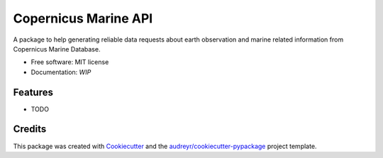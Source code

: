 =====================
Copernicus Marine API
=====================


.. image:: https://img.shields.io/pypi/v/cmemsapi.svg
        :target: https://pypi.python.org/pypi/cmemsapi

.. image:: https://img.shields.io/travis/copernicusmarine/cmemsapi.svg
        :target: https://travis-ci.com/copernicusmarine/cmemsapi

.. image:: https://readthedocs.org/projects/cmemsapi/badge/?version=latest
        :target: https://cmemsapi.readthedocs.io/en/latest/?badge=latest
        :alt: Documentation Status


.. image:: https://pyup.io/repos/github/copernicusmarine/cmemsapi/shield.svg
     :target: https://pyup.io/repos/github/copernicusmarine/cmemsapi/
     :alt: Updates



A package to help generating reliable data requests about earth observation and marine related information from Copernicus Marine Database.


* Free software: MIT license
* Documentation: `WIP`


Features
--------

* TODO

Credits
-------

This package was created with Cookiecutter_ and the `audreyr/cookiecutter-pypackage`_ project template.

.. _Cookiecutter: https://github.com/audreyr/cookiecutter
.. _`audreyr/cookiecutter-pypackage`: https://github.com/audreyr/cookiecutter-pypackage
